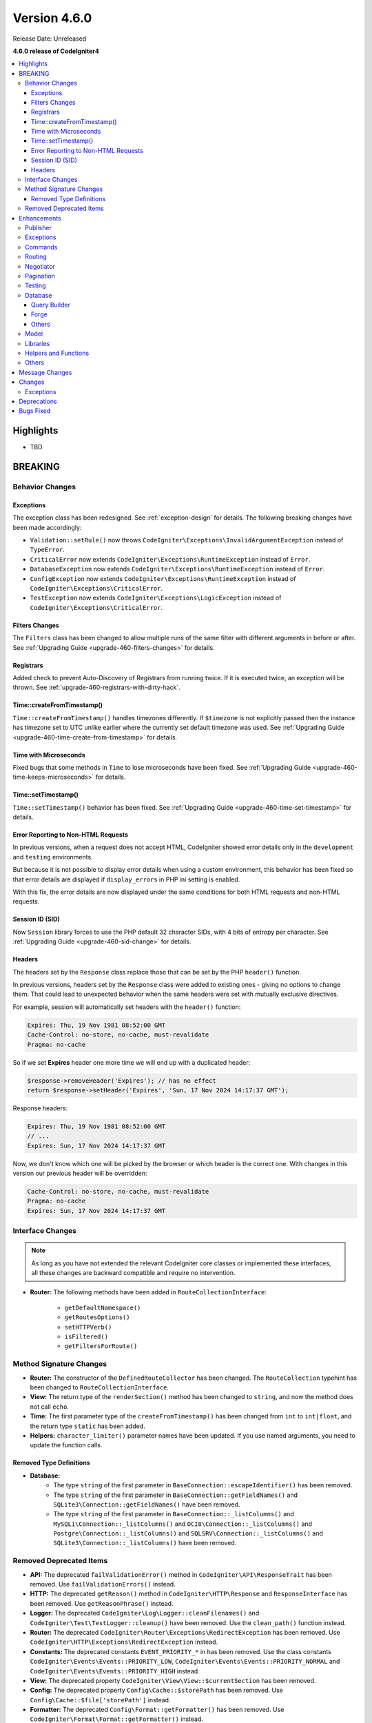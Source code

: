 #############
Version 4.6.0
#############

Release Date: Unreleased

**4.6.0 release of CodeIgniter4**

.. contents::
    :local:
    :depth: 3

**********
Highlights
**********

- TBD

********
BREAKING
********

Behavior Changes
================

.. _v460-behavior-changes-exceptions:

Exceptions
----------

The exception class has been redesigned. See :ref:`exception-design` for details.
The following breaking changes have been made accordingly:

- ``Validation::setRule()`` now throws ``CodeIgniter\Exceptions\InvalidArgumentException``
  instead of ``TypeError``.

- ``CriticalError`` now extends ``CodeIgniter\Exceptions\RuntimeException``
  instead of ``Error``.
- ``DatabaseException`` now extends ``CodeIgniter\Exceptions\RuntimeException``
  instead of ``Error``.
- ``ConfigException`` now extends ``CodeIgniter\Exceptions\RuntimeException``
  instead of ``CodeIgniter\Exceptions\CriticalError``.
- ``TestException`` now extends ``CodeIgniter\Exceptions\LogicException``
  instead of ``CodeIgniter\Exceptions\CriticalError``.

Filters Changes
---------------

The ``Filters`` class has been changed to allow multiple runs of the same filter
with different arguments in before or after. See
:ref:`Upgrading Guide <upgrade-460-filters-changes>` for details.

Registrars
----------

Added check to prevent Auto-Discovery of Registrars from running twice. If it is
executed twice, an exception will be thrown. See
:ref:`upgrade-460-registrars-with-dirty-hack`.

Time::createFromTimestamp()
---------------------------

``Time::createFromTimestamp()`` handles timezones differently. If ``$timezone``
is not explicitly passed then the instance has timezone set to UTC unlike earlier
where the currently set default timezone was used.
See :ref:`Upgrading Guide <upgrade-460-time-create-from-timestamp>` for details.

Time with Microseconds
----------------------

Fixed bugs that some methods in ``Time`` to lose microseconds have been fixed.
See :ref:`Upgrading Guide <upgrade-460-time-keeps-microseconds>` for details.

Time::setTimestamp()
--------------------

``Time::setTimestamp()`` behavior has been fixed.
See :ref:`Upgrading Guide <upgrade-460-time-set-timestamp>` for details.

Error Reporting to Non-HTML Requests
------------------------------------

In previous versions, when a request does not accept HTML, CodeIgniter showed
error details only in the ``development`` and ``testing`` environments.

But because it is not possible to display error details when using a custom
environment, this behavior has been fixed so that error details are displayed if
``display_errors`` in PHP ini setting is enabled.

With this fix, the error details are now displayed under the same conditions for
both HTML requests and non-HTML requests.

Session ID (SID)
----------------

Now ``Session`` library forces to use the PHP default 32 character SIDs, with 4
bits of entropy per character.
See :ref:`Upgrading Guide <upgrade-460-sid-change>` for details.

.. _v460-interface-changes:

Headers
-------

The headers set by the ``Response`` class replace those that can be set by the PHP
``header()`` function.

In previous versions, headers set by the ``Response`` class were added to existing
ones - giving no options to change them. That could lead to unexpected behavior when
the same headers were set with mutually exclusive directives.

For example, session will automatically set headers with the ``header()`` function:

.. code-block:: none

    Expires: Thu, 19 Nov 1981 08:52:00 GMT
    Cache-Control: no-store, no-cache, must-revalidate
    Pragma: no-cache

So if we set **Expires** header one more time we will end up with a duplicated header:

.. code-block:: php

    $response->removeHeader('Expires'); // has no effect
    return $response->setHeader('Expires', 'Sun, 17 Nov 2024 14:17:37 GMT');

Response headers:

.. code-block:: none

    Expires: Thu, 19 Nov 1981 08:52:00 GMT
    // ...
    Expires: Sun, 17 Nov 2024 14:17:37 GMT

Now, we don't know which one will be picked by the browser or which header is the correct one.
With changes in this version our previous header will be overridden:

.. code-block:: none

    Cache-Control: no-store, no-cache, must-revalidate
    Pragma: no-cache
    Expires: Sun, 17 Nov 2024 14:17:37 GMT

Interface Changes
=================

.. note:: As long as you have not extended the relevant CodeIgniter core classes
    or implemented these interfaces, all these changes are backward compatible
    and require no intervention.

- **Router:** The following methods have been added in ``RouteCollectionInterface``:

    - ``getDefaultNamespace()``
    - ``getRoutesOptions()``
    - ``setHTTPVerb()``
    - ``isFiltered()``
    - ``getFiltersForRoute()``

.. _v460-method-signature-changes:

Method Signature Changes
========================

- **Router:** The constructor of the ``DefinedRouteCollector`` has been
  changed. The ``RouteCollection`` typehint has been changed to ``RouteCollectionInterface``.
- **View:** The return type of the ``renderSection()`` method has been
  changed to ``string``, and now the method does not call ``echo``.
- **Time:** The first parameter type of the ``createFromTimestamp()`` has been
  changed from ``int`` to ``int|float``, and the return type ``static`` has been
  added.
- **Helpers:** ``character_limiter()`` parameter names have been updated. If you use named arguments, you need to update the function calls.

Removed Type Definitions
------------------------

- **Database:**
    - The type ``string`` of the first parameter in
      ``BaseConnection::escapeIdentifier()`` has been removed.
    - The type ``string`` of the first parameter in
      ``BaseConnection::getFieldNames()`` and ``SQLite3\Connection::getFieldNames()``
      have been removed.
    - The type ``string`` of the first parameter in
      ``BaseConnection::_listColumns()`` and ``MySQLi\Connection::_listColumns()``
      and ``OCI8\Connection::_listColumns()``
      and ``Postgre\Connection::_listColumns()``
      and ``SQLSRV\Connection::_listColumns()``
      and ``SQLite3\Connection::_listColumns()`` have been removed.

.. _v460-removed-deprecated-items:

Removed Deprecated Items
========================

- **API:** The deprecated ``failValidationError()`` method in ``CodeIgniter\API\ResponseTrait``
  has been removed. Use ``failValidationErrors()`` instead.
- **HTTP:** The deprecated ``getReason()`` method in ``CodeIgniter\HTTP\Response``
  and ``ResponseInterface`` has been removed. Use ``getReasonPhrase()`` instead.
- **Logger:** The deprecated ``CodeIgniter\Log\Logger::cleanFilenames()`` and
  ``CodeIgniter\Test\TestLogger::cleanup()`` have been removed. Use the
  ``clean_path()`` function instead.
- **Router:** The deprecated ``CodeIgniter\Router\Exceptions\RedirectException`` has been removed. Use ``CodeIgniter\HTTP\Exceptions\RedirectException`` instead.
- **Constants:** The deprecated constants ``EVENT_PRIORITY_*`` in has been removed. Use the class constants ``CodeIgniter\Events\Events::PRIORITY_LOW``, ``CodeIgniter\Events\Events::PRIORITY_NORMAL`` and ``CodeIgniter\Events\Events::PRIORITY_HIGH`` instead.
- **View:** The deprecated property ``CodeIgniter\View\View::$currentSection`` has been removed.
- **Config:** The deprecated property ``Config\Cache::$storePath`` has been removed. Use ``Config\Cache::$file['storePath']`` instead.
- **Formatter:** The deprecated ``Config\Format::getFormatter()`` has been removed. Use ``CodeIgniter\Format\Format::getFormatter()`` instead.
- **Security:** ``Config\Security::$samesite`` has been removed. Use ``Config\Cookie::$samesite`` instead.
- **Cookie:** Methods ``dispatch()``, ``setRawCookie()``, ``setCookie()`` in ``CodeIgniter\Cookie\CookieStore`` has been removed. They are now part of ``CodeIgniter\HTTP\ResponseTrait``.

************
Enhancements
************

Publisher
=========

- ``Publisher::discover()`` now accepts a second parameter (``namespace``) specifying the namespace in which publishers should be searched. See :ref:`discovery-in-a-specific-namespace` for the details.

Exceptions
==========

The exception class has been redesigned. See :ref:`exception-design` for details.
The following new Exception classes have been added accordingly:

- ``CodeIgniter\Exceptions\LogicException``
- ``CodeIgniter\Exceptions\RuntimeException``
- ``CodeIgniter\Exceptions\BadFunctionCallException``
- ``CodeIgniter\Exceptions\BadMethodCallException``
- ``CodeIgniter\Exceptions\InvalidArgumentException``

The following new Exception interfaces have been added:

- ``CodeIgniter\Files\Exceptions\ExceptionInterface``
- ``CodeIgniter\HTTP\Exceptions\ExceptionInterface``
- ``CodeIgniter\Router\Exceptions\ExceptionInterface``

Displaying exceptions for non-HTML responses now rely on the PHP ``display_errors`` setting instead of hardcoded environments.

Commands
========

- The ``spark routes`` and ``spark filter:check`` commands now display filter
  arguments.
- The ``spark filter:check`` command now displays filter classnames.
- The ``spark lang:sync`` command to synchronize translation files. See :ref:`sync-translations-command`
- The ``spark phpini:check`` command now has an optional ``opcache`` argument,
  which when used will display information about opcache settings.

Routing
=======

- Now you can specify multiple hostnames when restricting routes.

Negotiator
==========

- Added a feature flag ``Feature::$strictLocaleNegotiation`` to enable strict locale comparision.
  Previously, response with language headers ``Accept-language: en-US,en-GB;q=0.9`` returned the first allowed language ``en`` could instead of the exact language ``en-US`` or ``en-GB``.
  Set the value to ``true`` to enable comparison not only by language code ('en' - ISO 639-1) but also by regional code ('en-US' - ISO 639-1 plus ISO 3166-1 alpha).

Pagination
==========

- Added a new feature to get the total and the range number of items of the current page.
  See :ref:`Displaying the Number of Items on the Page <displaying-the-number-of-items-on-the-page>` for more details.

Testing
=======

Database
========

Query Builder
-------------

Forge
-----

Others
------

- Added a new configuration ``foundRows`` for MySQLi to use ``MYSQLI_CLIENT_FOUND_ROWS``.
- Added the ``BaseConnection::resetTransStatus()`` method to reset the transaction
  status. See :ref:`transactions-resetting-transaction-status` for details.
- SQLite3 has a new Config item ``synchronous`` to adjust how strict SQLite is at flushing
  to disk during transactions. Modifying this can be useful if we use journal mode set to ``WAL``.

Model
=====

Libraries
=========

- **File:** Added ``getSizeByBinaryUnit()`` and ``getSizeByMetricUnit()`` to ``File`` class.
  See :ref:`File::getSizeByBinaryUnit() <file-get-size-by-binary-unit>` and :ref:`File::getSizeByMetricUnit() <file-get-size-by-metric-unit>`.
- **FileCollection:** Added ``retainMultiplePatterns()`` to ``FileCollection`` class.
  See :ref:`FileCollection::retainMultiplePatterns() <file-collections-retain-multiple-patterns>`.
- **Validation:** Added ``min_dims`` validation rule to ``FileRules`` class. See
  :ref:`Validation <rules-for-file-uploads>`.
- **Validation:** Rules: ``is_unique`` and ``is_not_unique`` now accept the optional
  ``dbGroup`` as part of the first parameter. See :ref:`Validation <rules-for-general-use>`.

Helpers and Functions
=====================

Others
======

- **Filters:** Now you can execute a filter more than once with the different
  arguments in before or after.
- **Services:** Added ``BaseService::resetServicesCache()`` method to reset
  the services cache. See :ref:`resetting-services-cache`.
- **Errors:** Added a default error page for "400 Bad Request".

***************
Message Changes
***************

- Added ``Validation.min_dims`` message
- Added ``Errors.badRequest`` and ``Errors.sorryBadRequest``

*******
Changes
*******

Exceptions
==========

The exception classes have been redesigned. See :ref:`exception-design` for details.
The following changes have been made accordingly:

- The ``deleteMatching()`` method in Cache Handler classes now throws
  ``CodeIgniter\Exceptions\BadMethodCallException`` instead of ``Exception``.
- ``Cache\ResponseCache::get()`` now throws ``CodeIgniter\Exceptions\RuntimeException``
  instead of ``Exception``.
- Classes that threw ``RuntimeException`` have been changed to throw
  ``CodeIgniter\Exceptions\RuntimeException``.
- Classes that threw ``InvalidArgumentException`` have been changed to throw
  ``CodeIgniter\Exceptions\InvalidArgumentException``.
- Classes that threw ``LogicException`` have been changed to throw
  ``CodeIgniter\Exceptions\LogicException``.
- Classes that threw ``BadMethodCallException`` have been changed to throw
  ``CodeIgniter\Exceptions\BadMethodCallException``.
- Classes that threw ``BadFunctionCallException`` have been changed to throw
  ``CodeIgniter\Exceptions\BadFunctionCallException``.

- ``RedirectException`` now extends ``CodeIgniter\Exceptions\RuntimeException``
  instead of ``Exception``.
- ``PageNotFoundException`` now extends ``CodeIgniter\Exceptions\RuntimeException``
  instead of ``OutOfBoundsException``.

************
Deprecations
************

- **Filters:**
    - The properties ``$arguments`` and ``$argumentsClass`` of ``Filters`` have
      been deprecated. No longer used.
    - The ``Filters::getArguments()`` method has been deprecated. No longer used.
- **File:**
    - The function ``getSizeByUnit()`` of ``File`` has been deprecated.
      Use either ``getSizeByBinaryUnit()`` or ``getSizeByMetricUnit()`` instead.

**********
Bugs Fixed
**********

- **Response:**
    - Headers set using the ``Response`` class are now prioritized and replace headers
      that can be set manually using the PHP ``header()`` function.
- **View:** Added support for multibyte strings for ``View::excerpt()``.
- **Helpers:** Added support for multibyte strings for ``excerpt()``.

See the repo's
`CHANGELOG.md <https://github.com/codeigniter4/CodeIgniter4/blob/develop/CHANGELOG.md>`_
for a complete list of bugs fixed.
